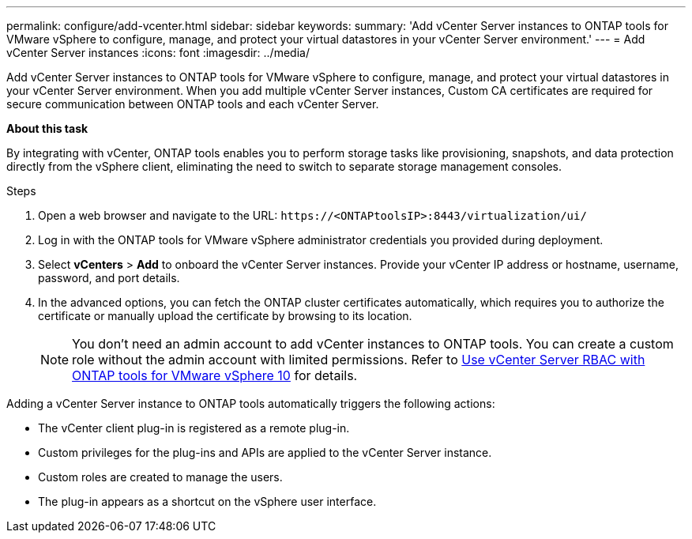 ---
permalink: configure/add-vcenter.html
sidebar: sidebar
keywords:
summary: 'Add vCenter Server instances to ONTAP tools for VMware vSphere to configure, manage, and protect your virtual datastores in your vCenter Server environment.'
---
= Add vCenter Server instances
:icons: font
:imagesdir: ../media/

[.lead]
Add vCenter Server instances to ONTAP tools for VMware vSphere to configure, manage, and protect your virtual datastores in your vCenter Server environment. When you add multiple vCenter Server instances, Custom CA certificates are required for secure communication between ONTAP tools and each vCenter Server.
//OTVDOC-271 updates -Jani

*About this task*

By integrating with vCenter, ONTAP tools enables you to perform storage tasks like provisioning, snapshots, and data protection directly from the vSphere client, eliminating the need to switch to separate storage management consoles. 

.Steps

. Open a web browser and navigate to the URL: `\https://<ONTAPtoolsIP>:8443/virtualization/ui/` 
. Log in with the ONTAP tools for VMware vSphere administrator credentials you provided during deployment. 
. Select *vCenters* > *Add* to onboard the vCenter Server instances. Provide your vCenter IP address or hostname, username, password, and port details.
// 10.5 updates -Jani
. In the advanced options, you can fetch the ONTAP cluster certificates automatically, which requires you to authorize the certificate or manually upload the certificate by browsing to its location. 
+
[NOTE]
You don’t need an admin account to add vCenter instances to ONTAP tools. You can create a custom role without the admin account with limited permissions. Refer to link:../concepts/rbac-vcenter-use.html[Use vCenter Server RBAC with ONTAP tools for VMware vSphere 10] for details.
// updated for OTVDOC-265

Adding a vCenter Server instance to ONTAP tools automatically triggers the following actions:

* The vCenter client plug-in is registered as a remote plug-in.
* Custom privileges for the plug-ins and APIs are applied to the vCenter Server instance.
* Custom roles are created to manage the users.
* The plug-in appears as a shortcut on the vSphere user interface.
